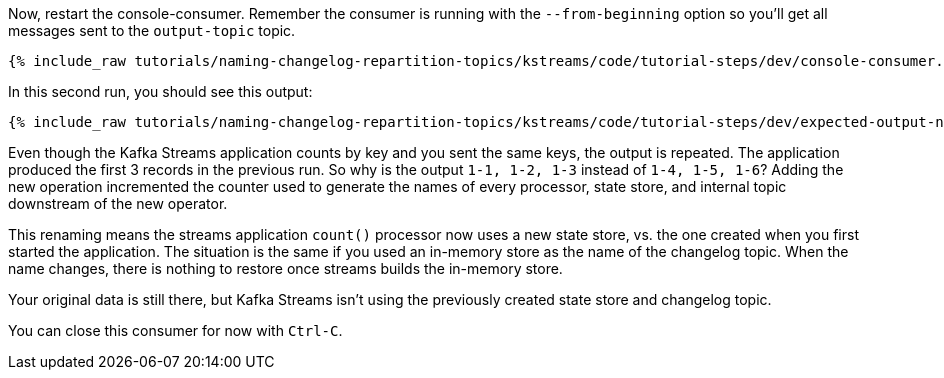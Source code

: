 ////
  This is a sample content file for how to include a console consumer to the tutorial, probably a good idea so the end user can watch the results
  of the tutorial.  Change the text as needed.

////

Now, restart the console-consumer.  Remember the consumer is running with the `--from-beginning` option so you'll get all messages sent to the `output-topic` topic.


+++++
<pre class="snippet"><code class="shell">{% include_raw tutorials/naming-changelog-repartition-topics/kstreams/code/tutorial-steps/dev/console-consumer.sh %}</code></pre>
+++++

In this second run, you should see this output:

+++++
<pre class="snippet"><code class="shell">{% include_raw tutorials/naming-changelog-repartition-topics/kstreams/code/tutorial-steps/dev/expected-output-no-names-with-filter.txt %}</code></pre>
+++++

Even though the Kafka Streams application counts by key and you sent the same keys, the output is repeated.  The application produced the first 3 records in the previous run.  So why is the output `1-1, 1-2, 1-3` instead of `1-4, 1-5, 1-6`?  Adding the new operation incremented the counter used to generate the names of every processor, state store, and internal topic downstream of the new operator.

This renaming means the streams application `count()` processor now uses a new state store, vs. the one created when you first started the application.  The situation is the same if you used an in-memory store as the name of the changelog topic. When the name changes, there is nothing to restore once streams builds the in-memory store.

Your original data is still there, but Kafka Streams isn't using the previously created state store and changelog topic.

You can close this consumer for now with `Ctrl-C`.
